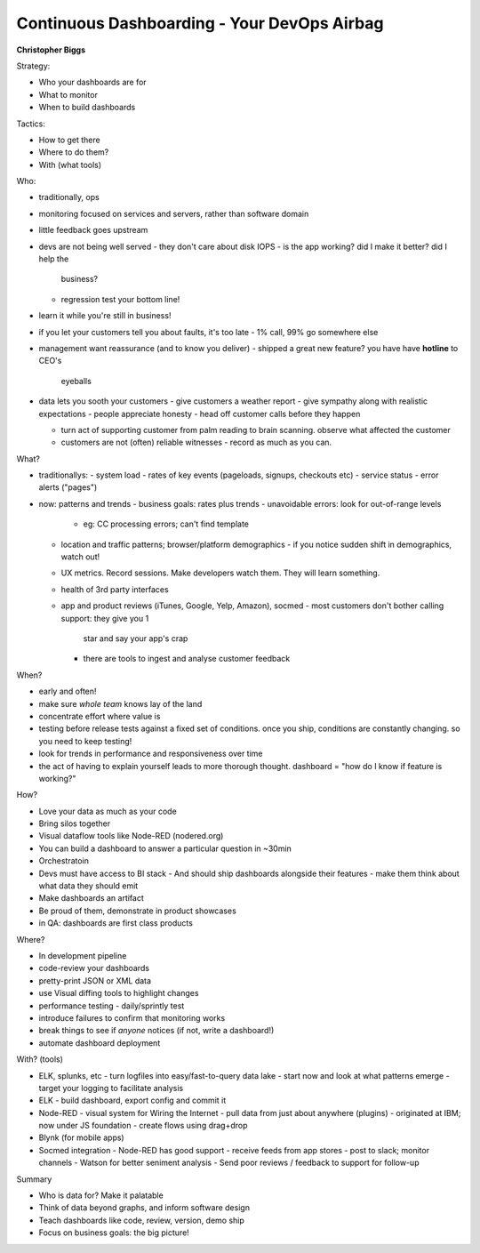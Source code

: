 Continuous Dashboarding - Your DevOps Airbag
============================================

**Christopher Biggs**

Strategy:

- Who your dashboards are for
- What to monitor
- When to build dashboards

Tactics:

- How to get there
- Where to do them?
- With (what tools)

Who:

- traditionally, ops
- monitoring focused on services and servers, rather than software
  domain
- little feedback goes upstream
- devs are not being well served
  - they don't care about disk IOPS
  - is the app working?  did I make it better?  did I help the
    business?
  - regression test your bottom line!
- learn it while you're still in business!
- if you let your customers tell you about faults, it's too late
  - 1% call, 99% go somewhere else

- management want reassurance (and to know you deliver)
  - shipped a great new feature?  you have have **hotline** to CEO's
    eyeballs

- data lets you sooth your customers
  - give customers a weather report
  - give sympathy along with realistic expectations
  - people appreciate honesty
  - head off customer calls before they happen

  - turn act of supporting customer from palm reading to brain
    scanning.  observe what affected the customer

  - customers are not (often) reliable witnesses
    - record as much as you can.

What?

- traditionallys:
  - system load
  - rates of key events (pageloads, signups, checkouts etc)
  - service status
  - error alerts ("pages")

- now: patterns and trends
  - business goals: rates plus trends
  - unavoidable errors: look for out-of-range levels
    - eg: CC processing errors; can't find template
  - location and traffic patterns; browser/platform demographics
    - if you notice sudden shift in demographics, watch out!
  - UX metrics.  Record sessions.  Make developers watch them.  They
    will learn something.
  - health of 3rd party interfaces
  - app and product reviews (iTunes, Google, Yelp, Amazon), socmed
    - most customers don't bother calling support: they give you 1
      star and say your app's crap
    - there are tools to ingest and analyse customer feedback

When?

- early and often!
- make sure *whole team* knows lay of the land
- concentrate effort where value is
- testing before release tests against a fixed set of conditions.
  once you ship, conditions are constantly changing.  so you need to
  keep testing!
- look for trends in performance and responsiveness over time
- the act of having to explain yourself leads to more thorough
  thought.  dashboard = "how do I know if feature is working?"

How?

- Love your data as much as your code
- Bring silos together
- Visual dataflow tools like Node-RED (nodered.org)
- You can build a dashboard to answer a particular question in
  ~30min
- Orchestratoin
- Devs must have access to BI stack
  - And should ship dashboards alongside their features
  - make them think about what data they should emit
- Make dashboards an artifact
- Be proud of them, demonstrate in product showcases
- in QA: dashboards are first class products

Where?

- In development pipeline
- code-review your dashboards
- pretty-print JSON or XML data
- use Visual diffing tools to highlight changes
- performance testing - daily/sprintly test
- introduce failures to confirm that monitoring works
- break things to see if *anyone* notices (if not, write a
  dashboard!)
- automate dashboard deployment

With? (tools)

- ELK, splunks, etc
  - turn logfiles into easy/fast-to-query data lake
  - start now and look at what patterns emerge
  - target your logging to facilitate analysis
- ELK
  - build dashboard, export config and commit it
- Node-RED
  - visual system for Wiring the Internet
  - pull data from just about anywhere (plugins)
  - originated at IBM; now under JS foundation
  - create flows using drag+drop
- Blynk (for mobile apps)
- Socmed integration
  - Node-RED has good support
  - receive feeds from app stores
  - post to slack; monitor channels
  - Watson for better seniment analysis
  - Send poor reviews / feedback to support for follow-up

Summary

- Who is data for?  Make it palatable
- Think of data beyond graphs, and inform software design
- Teach dashboards like code, review, version, demo ship
- Focus on business goals: the big picture!
